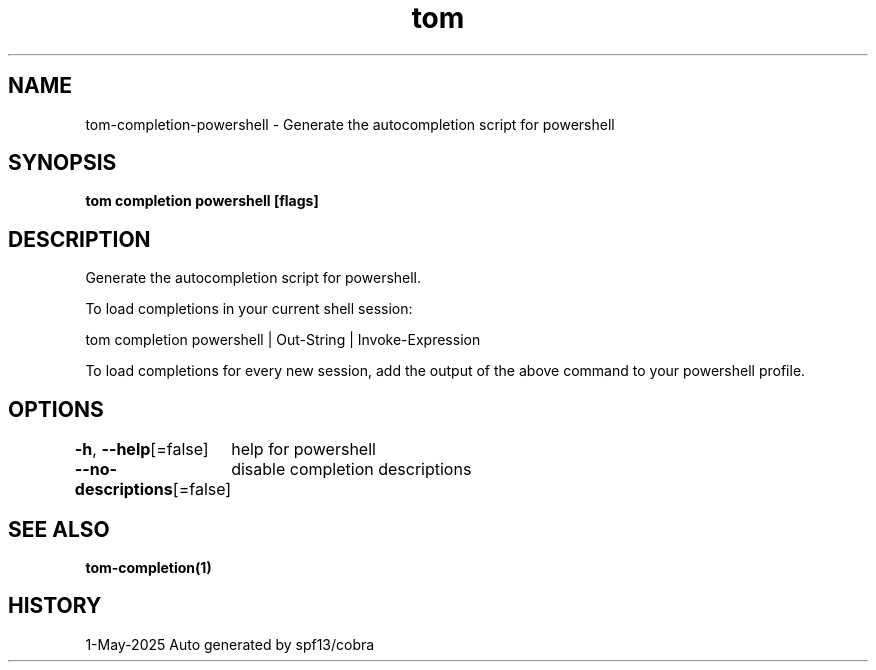 .nh
.TH "tom" "1" "May 2025" "generated by \fBtom mangen\fR" ""

.SH NAME
tom-completion-powershell - Generate the autocompletion script for powershell


.SH SYNOPSIS
\fBtom completion powershell [flags]\fP


.SH DESCRIPTION
Generate the autocompletion script for powershell.

.PP
To load completions in your current shell session:

.EX
tom completion powershell | Out-String | Invoke-Expression
.EE

.PP
To load completions for every new session, add the output of the above command
to your powershell profile.


.SH OPTIONS
\fB-h\fP, \fB--help\fP[=false]
	help for powershell

.PP
\fB--no-descriptions\fP[=false]
	disable completion descriptions


.SH SEE ALSO
\fBtom-completion(1)\fP


.SH HISTORY
1-May-2025 Auto generated by spf13/cobra
